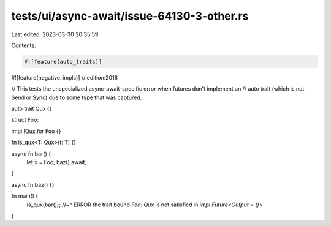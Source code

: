 tests/ui/async-await/issue-64130-3-other.rs
===========================================

Last edited: 2023-03-30 20:35:59

Contents:

.. code-block:: rs

    #![feature(auto_traits)]
#![feature(negative_impls)]
// edition:2018

// This tests the unspecialized async-await-specific error when futures don't implement an
// auto trait (which is not Send or Sync) due to some type that was captured.

auto trait Qux {}

struct Foo;

impl !Qux for Foo {}

fn is_qux<T: Qux>(t: T) {}

async fn bar() {
    let x = Foo;
    baz().await;
}

async fn baz() {}

fn main() {
    is_qux(bar());
    //~^ ERROR the trait bound `Foo: Qux` is not satisfied in `impl Future<Output = ()>`
}


